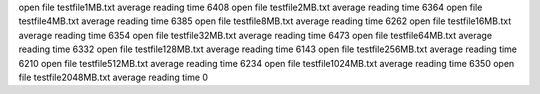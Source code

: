 open file testfile1MB.txt
average reading time 6408
open file testfile2MB.txt
average reading time 6364
open file testfile4MB.txt
average reading time 6385
open file testfile8MB.txt
average reading time 6262
open file testfile16MB.txt
average reading time 6354
open file testfile32MB.txt
average reading time 6473
open file testfile64MB.txt
average reading time 6332
open file testfile128MB.txt
average reading time 6143
open file testfile256MB.txt
average reading time 6210
open file testfile512MB.txt
average reading time 6234
open file testfile1024MB.txt
average reading time 6350
open file testfile2048MB.txt
average reading time 0
